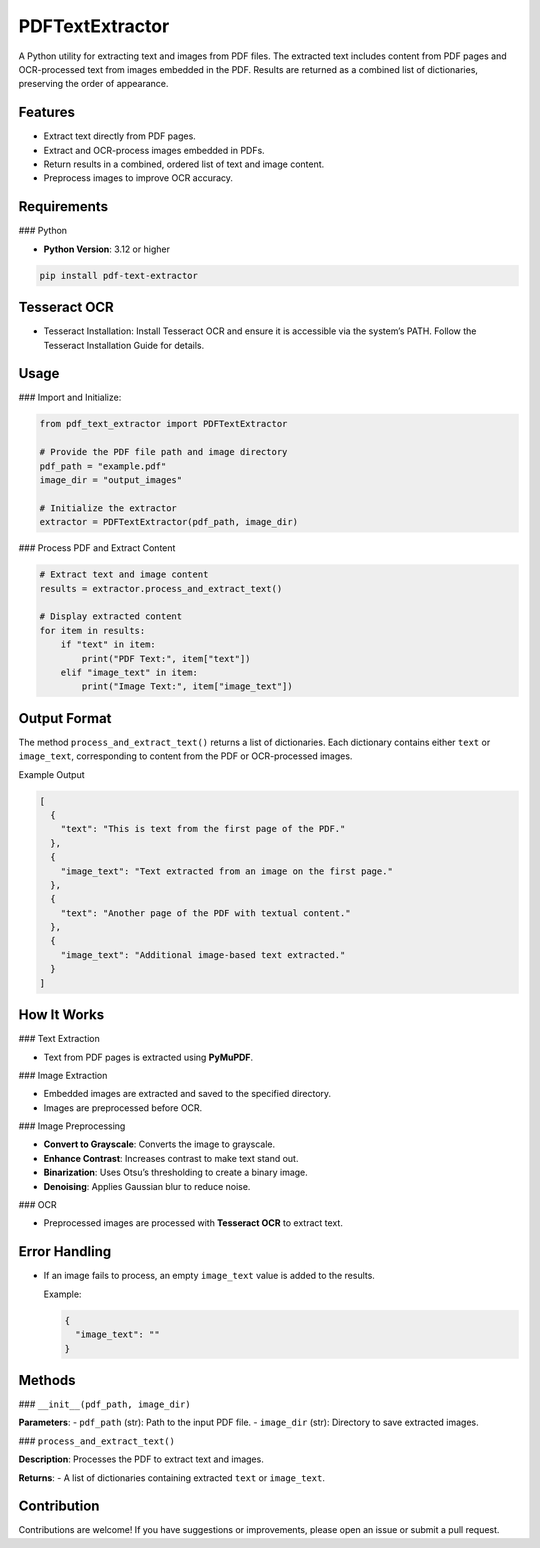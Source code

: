PDFTextExtractor
================

A Python utility for extracting text and images from PDF files. The extracted text includes content from PDF pages and OCR-processed text from images embedded in the PDF. Results are returned as a combined list of dictionaries, preserving the order of appearance.

Features
--------

- Extract text directly from PDF pages.
- Extract and OCR-process images embedded in PDFs.
- Return results in a combined, ordered list of text and image content.
- Preprocess images to improve OCR accuracy.

Requirements
------------

### Python

- **Python Version**: 3.12 or higher

.. code-block:: shell

  pip install pdf-text-extractor

Tesseract OCR
-------------

- Tesseract Installation:
  Install Tesseract OCR and ensure it is accessible via the system’s PATH.
  Follow the Tesseract Installation Guide for details.

Usage
-----

### Import and Initialize:

.. code-block:: python

    from pdf_text_extractor import PDFTextExtractor

    # Provide the PDF file path and image directory
    pdf_path = "example.pdf"
    image_dir = "output_images"

    # Initialize the extractor
    extractor = PDFTextExtractor(pdf_path, image_dir)

### Process PDF and Extract Content

.. code-block:: python

    # Extract text and image content
    results = extractor.process_and_extract_text()

    # Display extracted content
    for item in results:
        if "text" in item:
            print("PDF Text:", item["text"])
        elif "image_text" in item:
            print("Image Text:", item["image_text"])

Output Format
-------------

The method ``process_and_extract_text()`` returns a list of dictionaries. Each dictionary contains either ``text`` or ``image_text``, corresponding to content from the PDF or OCR-processed images.

Example Output

.. code-block:: json

    [
      {
        "text": "This is text from the first page of the PDF."
      },
      {
        "image_text": "Text extracted from an image on the first page."
      },
      {
        "text": "Another page of the PDF with textual content."
      },
      {
        "image_text": "Additional image-based text extracted."
      }
    ]

How It Works
------------

### Text Extraction

- Text from PDF pages is extracted using **PyMuPDF**.

### Image Extraction

- Embedded images are extracted and saved to the specified directory.
- Images are preprocessed before OCR.

### Image Preprocessing

- **Convert to Grayscale**: Converts the image to grayscale.
- **Enhance Contrast**: Increases contrast to make text stand out.
- **Binarization**: Uses Otsu’s thresholding to create a binary image.
- **Denoising**: Applies Gaussian blur to reduce noise.

### OCR

- Preprocessed images are processed with **Tesseract OCR** to extract text.

Error Handling
--------------

- If an image fails to process, an empty ``image_text`` value is added to the results.

  Example:

  .. code-block:: json

      {
        "image_text": ""
      }

Methods
-------

### ``__init__(pdf_path, image_dir)``

**Parameters**:
- ``pdf_path`` (str): Path to the input PDF file.
- ``image_dir`` (str): Directory to save extracted images.

### ``process_and_extract_text()``

**Description**: Processes the PDF to extract text and images.

**Returns**:
- A list of dictionaries containing extracted ``text`` or ``image_text``.

Contribution
------------

Contributions are welcome! If you have suggestions or improvements, please open an issue or submit a pull request.